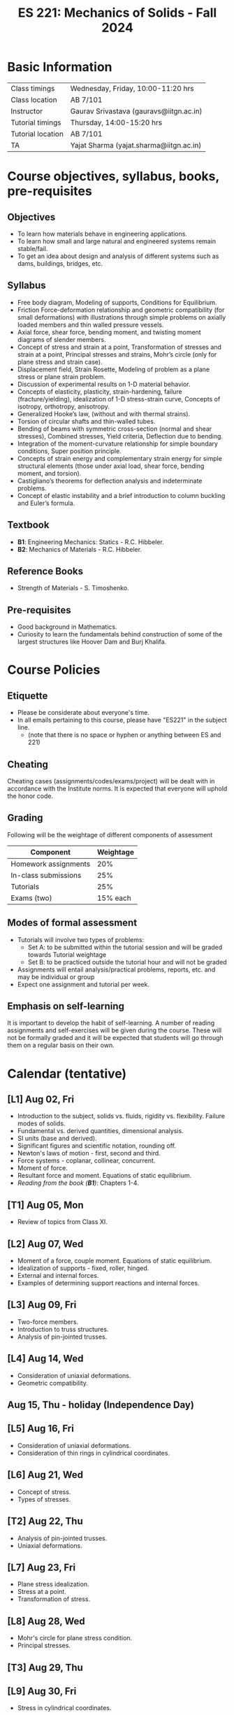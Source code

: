 #+TITLE: ES 221: Mechanics of Solids - Fall 2024
# #+OPTIONS: 

* Basic Information
|-------------------+-----------------------------------------|
| Class timings     | Wednesday, Friday, 10:00-11:20 hrs      |
| Class location    | AB 7/101                                |
|-------------------+-----------------------------------------|
| Instructor        | Gaurav Srivastava (gauravs@iitgn.ac.in) |
|-------------------+-----------------------------------------|
| Tutorial timings  | Thursday, 14:00-15:20 hrs               |
| Tutorial location | AB 7/101                                |
|-------------------+-----------------------------------------|
| TA                | Yajat Sharma (yajat.sharma@iitgn.ac.in) |
|-------------------+-----------------------------------------|


* Course objectives, syllabus, books, pre-requisites
** Objectives
- To learn how materials behave in engineering applications.
- To learn how small and large natural and engineered systems remain stable/fail.
- To get an idea about design and analysis of different systems such as dams, buildings, bridges, etc.
	
** Syllabus
- Free body diagram, Modeling of supports, Conditions for Equilibrium.
- Friction Force-deformation relationship and geometric compatibility (for small deformations) with illustrations through simple problems on axially loaded members and thin walled pressure vessels.
- Axial force, shear force, bending moment, and twisting moment diagrams of slender members.
- Concept of stress and strain at a point, Transformation of stresses and strain at a point, Principal stresses and strains, Mohr’s circle (only for plane stress and strain case).
- Displacement field, Strain Rosette, Modeling of problem as a plane stress or plane strain problem.
- Discussion of experimental results on 1-D material behavior.
- Concepts of elasticity, plasticity, strain-hardening, failure (fracture/yielding), idealization of 1-D stress-strain curve, Concepts of isotropy, orthotropy, anisotropy.
- Generalized Hooke’s law, (without and with thermal strains).
- Torsion of circular shafts and thin-walled tubes.
- Bending of beams with symmetric cross-section (normal and shear stresses), Combined stresses, Yield criteria, Deflection due to bending.
- Integration of the moment-curvature relationship for simple boundary conditions, Super position principle.
- Concepts of strain energy and complementary strain energy for simple structural elements (those under axial load, shear force, bending moment, and torsion).
- Castigliano’s theorems for deflection analysis and indeterminate problems.
- Concept of elastic instability and a brief introduction to column buckling and Euler’s formula. 
		
** Textbook
- *B1*: Engineering Mechanics: Statics - R.C. Hibbeler.
- *B2*: Mechanics of Materials - R.C. Hibbeler.
# comment
	
** Reference Books
- Strength of Materials - S. Timoshenko.

** Pre-requisites
- Good background in Mathematics.
- Curiosity to learn the fundamentals behind construction of some of the largest structures like Hoover Dam and Burj Khalifa.

* Course Policies
** Etiquette
- Please be considerate about everyone's time.
- In all emails pertaining to this course, please have "ES221" in the subject line.
	- (note that there is no space or hyphen or anything between ES and 221)

** Cheating
Cheating cases (assignments/codes/exams/project) will be dealt with in accordance with the Institute norms. It is expected that everyone will uphold the honor code.

** Grading
Following will be the weightage of different components of assessment
| Component            | Weightage |
|----------------------+-----------|
| Homework assignments |       20% |
| In-class submissions |       25% |
| Tutorials            |       25% |
| Exams (two)          |  15% each |

** Modes of formal assessment
- Tutorials will involve two types of problems:
	- Set A: to be submitted within the tutorial session and will be graded towards Tutorial weightage
	- Set B: to be practiced outside the tutorial hour and will not be graded
- Assignments will entail analysis/practical problems, reports, etc. and may be individual or group
- Expect one assignment and tutorial per week.
	
** Emphasis on self-learning
It is important to develop the habit of self-learning. A number of reading assignments and self-exercises will be given during the course. These will not be formally graded and it will be expected that students will go through them on a regular basis on their own.

* Calendar (tentative)
** [L1] Aug 02, Fri
- Introduction to the subject, solids vs. fluids, rigidity vs. flexibility. Failure modes of solids.
- Fundamental vs. derived quantities, dimensional analysis.
- SI units (base and derived).
- Significant figures and scientific notation, rounding off.
- Newton's laws of motion - first, second and third.
- Force systems - coplanar, collinear, concurrent.
- Moment of force.
- Resultant force and moment. Equations of static equilibrium.
- /Reading from the book (*B1*)/: Chapters 1-4.
** [T1] Aug 05, Mon
- Review of topics from Class XI.
** [L2] Aug 07, Wed
- Moment of a force, couple moment. Equations of static equilibrium.
- Idealization of supports - fixed, roller, hinged.
- External and internal forces.
- Examples of determining support reactions and internal forces.
** [L3] Aug 09, Fri
- Two-force members.
- Introduction to truss structures.
- Analysis of pin-jointed trusses.
** [L4] Aug 14, Wed
- Consideration of uniaxial deformations.
- Geometric compatibility.
** Aug 15, Thu - holiday (Independence Day)
** [L5] Aug 16, Fri
- Consideration of uniaxial deformations.
- Consideration of thin rings in cylindrical coordinates.
** [L6] Aug 21, Wed
- Concept of stress.
- Types of stresses.
** [T2] Aug 22, Thu
- Analysis of pin-jointed trusses.
- Uniaxial deformations.
** [L7] Aug 23, Fri
- Plane stress idealization.
- Stress at a point.
- Transformation of stress.
** [L8] Aug 28, Wed
- Mohr's circle for plane stress condition.
- Principal stresses.
** [T3] Aug 29, Thu
** [L9] Aug 30, Fri
- Stress in cylindrical coordinates.
** [L10] Sep 04, Wed
- Strain at a point.
- Strain compatibility conditions.
** [T4] Sep 05, Thu
- Stress and its transformation.
** [L11] Sep 06, Fri
- Transformation of strain.
- Principal strains.
- Hooke's law and stress-strain relations.
** [L12] Sep 11, Wed
- Relations between different elastic constants (Young's modulus, shear modulus, bulk modulus).
- Idealization of 1D stress-strain curve.
** [T5] Sep 12, Thu
- Strain at a point.
** [L13] Sep 13, Fri
- Elastic energy / strain energy in a body.
** [L14] Sep 18, Wed
- Yield criteria and conditions.
** [T6] Sep 19, Thu
** [L15] Sep 20, Fri
- Equivalence of yield stresses.
** [L16] Sep 25, Wed
- Review of topics.
** [T7] Sep 24, Thu
- Strain energy and yield conditions.
- Failure theories.
** Sep 27 - Oct 04: Mid semester exam week
** Oct 05 - 13: Mid semester recess
** [L17] Oct 16, Wed
- Consideration of bending.
- Shear force and bending moment diagrams.
** [T8] Oct 17, Thu
- Failure theories.
** [L18] Oct 18, Fri
- Shear force and bending moment diagrams.
** [L19] Oct 23, Wed
- Stresses due to bending.
** [T9] Oct 24, Thu
- Shear force and bending moment diagrams.
** [L20] Oct 25, Fri
- Stresses due to bending.
** [L21] Oct 30, Wed
- Deflections due to bending.
** [T10] Oct 31, Thu
- Stresses due to bending.
** [L22] Nov 01, Fri
- Torsion of circular members.
** [L23] Nov 06, Wed
- Castigliano's theorems.
** [T11] Nov 07, Thu
- Deflections due to bending.
** [L24] Nov 08, Fri
- Torsion of circular members.
- State of stress in members with torsion and axial force.
** [L25] Nov 13, Wed
- Stability of equilibrium.
- Buckling of slender members.
** [T12] Nov 14, Thu
- Torsion of circular members.
** Nov 15, Fri - holiday (Guru Nanak's Birthday)
** [L26] Nov 20, Wed
- Buckling of slender members.
** [T13] Nov 21, Thu
- Stability of equilibrium.
- Buckling of slender members.
** [L27] Nov 22, Fri
- Review of topics.
** Nov 23 - 29: End semester exam week

